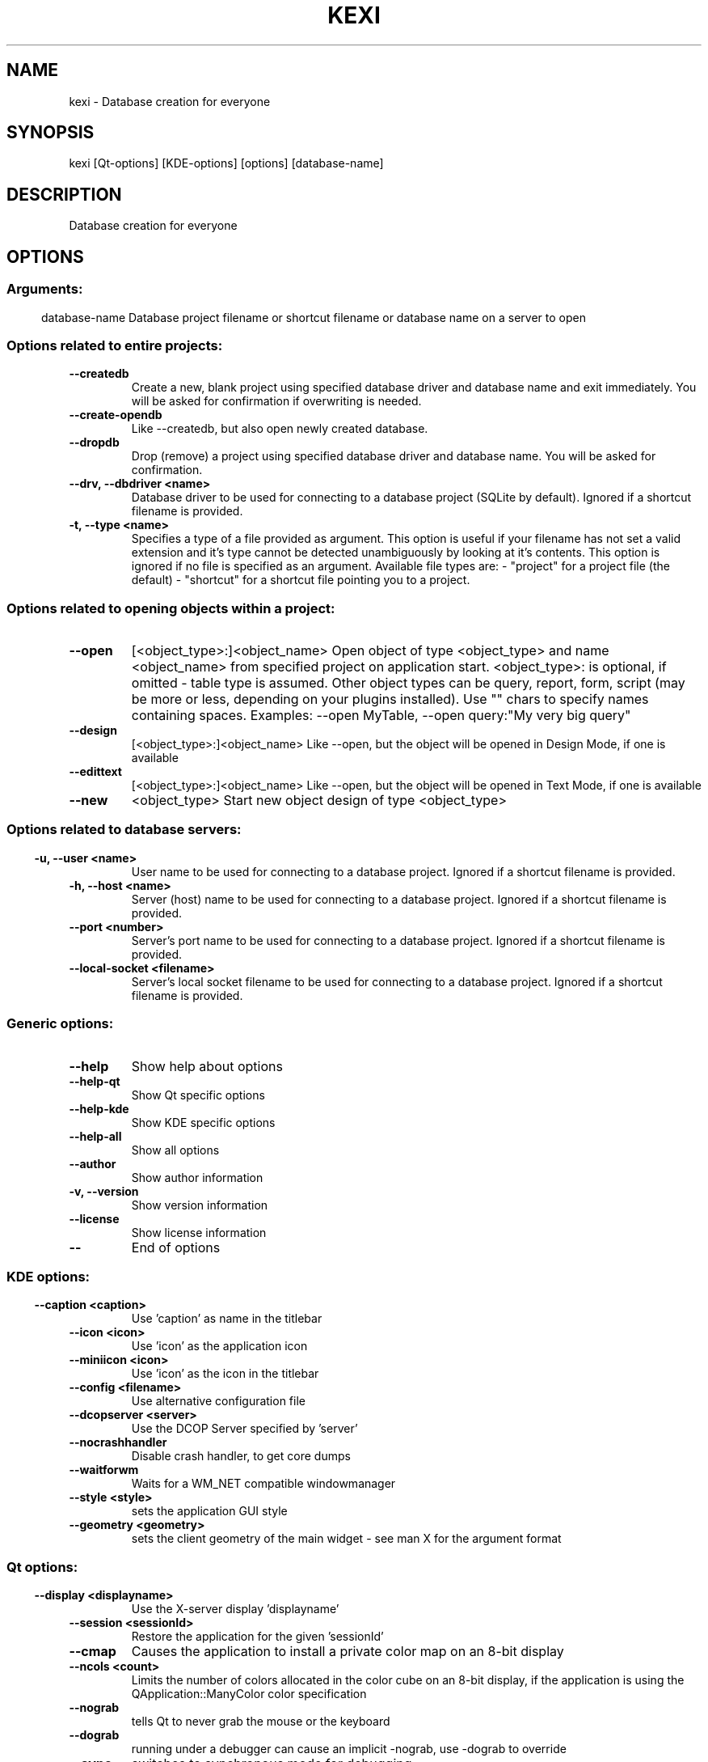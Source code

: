 .\" This file was generated by kdemangen.pl
.TH KEXI 1 "Apr 2005" "K Desktop Environment" "Database creation for everyone"
.SH NAME
kexi
- Database creation for everyone
.SH SYNOPSIS
kexi [Qt-options] [KDE-options] [options] [database-name] 
.SH DESCRIPTION
Database creation for everyone
.SH OPTIONS
.SS
.SS Arguments:
database-name             Database project filename
or shortcut filename
or database name on a server to open
.SS Options related to entire projects:
.TP
.B  --createdb  
Create a new, blank project using specified
database driver and database name
and exit immediately.
You will be asked for confirmation
if overwriting is needed.
.TP
.B  --create-opendb  
Like --createdb, but also open newly
created database.

.TP
.B  --dropdb  
Drop (remove) a project using specified
database driver and database name.
You will be asked for confirmation.
.TP
.B --drv,  --dbdriver  <name>
Database driver to be used
for connecting to a database project
(SQLite by default).
Ignored if a shortcut filename
is provided.
.TP
.B -t,  --type  <name>
Specifies a type of a file provided
as argument. This option is useful
if your filename has not set a valid 
extension and it's type cannot be detected
unambiguously by looking at it's contents.
This option is ignored if no file
is specified as an argument.
Available file types are:
- "project" for a project file (the default)
- "shortcut" for a shortcut file pointing
you to a project.

.SS 
.SS Options related to opening objects within a project:
.TP
.B  --open  
[<object_type>:]<object_name> 
Open object of type <object_type>
and name <object_name> from specified project
on application start.
<object_type>: is optional, if omitted - table
type is assumed.
Other object types can be query, report, form,
script (may be more or less, depending on your
plugins installed).
Use "" chars to specify names containing spaces.
Examples: --open MyTable,
--open query:"My very big query"
.TP
.B  --design  
[<object_type>:]<object_name> 
Like --open, but the object will
be opened in Design Mode, if one is available
.TP
.B  --edittext  
[<object_type>:]<object_name> 
Like --open, but the object will
be opened in Text Mode, if one is available
.TP
.B  --new  
<object_type>       Start new object design of type <object_type>
.SS 
.SS Options related to database servers:
.TP
.B -u,  --user  <name>
User name to be used
for connecting to a database project.
Ignored if a shortcut filename
is provided.
.TP
.B -h,  --host  <name>
Server (host) name to be used
for connecting to a database project.
Ignored if a shortcut filename
is provided.
.TP
.B  --port  <number>
Server's port name to be used
for connecting to a database project.
Ignored if a shortcut filename
is provided.
.TP
.B  --local-socket  <filename>
Server's local socket filename
to be used for connecting to a database
project. Ignored if a shortcut filename
is provided.
.SS 
.SS Generic options:
.TP
.B  --help  
Show help about options
.TP
.B  --help-qt  
Show Qt specific options
.TP
.B  --help-kde  
Show KDE specific options
.TP
.B  --help-all  
Show all options
.TP
.B  --author  
Show author information
.TP
.B -v,  --version  
Show version information
.TP
.B  --license  
Show license information
.TP
.B  --  
End of options
.SS 
.SS KDE options:
.TP
.B  --caption  <caption>
Use 'caption' as name in the titlebar
.TP
.B  --icon  <icon>
Use 'icon' as the application icon
.TP
.B  --miniicon  <icon>
Use 'icon' as the icon in the titlebar
.TP
.B  --config  <filename>
Use alternative configuration file
.TP
.B  --dcopserver  <server>
Use the DCOP Server specified by 'server'
.TP
.B  --nocrashhandler  
Disable crash handler, to get core dumps
.TP
.B  --waitforwm  
Waits for a WM_NET compatible windowmanager
.TP
.B  --style  <style>
sets the application GUI style
.TP
.B  --geometry  <geometry>
sets the client geometry of the main widget - see man X for the argument format
.SS 
.SS Qt options:
.TP
.B  --display  <displayname>
Use the X-server display 'displayname'
.TP
.B  --session  <sessionId>
Restore the application for the given 'sessionId'
.TP
.B  --cmap  
Causes the application to install a private color
map on an 8-bit display
.TP
.B  --ncols  <count>
Limits the number of colors allocated in the color
cube on an 8-bit display, if the application is
using the QApplication::ManyColor color
specification
.TP
.B  --nograb  
tells Qt to never grab the mouse or the keyboard
.TP
.B  --dograb  
running under a debugger can cause an implicit
-nograb, use -dograb to override
.TP
.B  --sync  
switches to synchronous mode for debugging
.TP
.B --fn,  --font  <fontname>
defines the application font
.TP
.B --bg,  --background  <color>
sets the default background color and an
application palette (light and dark shades are
calculated)
.TP
.B --fg,  --foreground  <color>
sets the default foreground color
.TP
.B --btn,  --button  <color>
sets the default button color
.TP
.B  --name  <name>
sets the application name
.TP
.B  --title  <title>
sets the application title (caption)
.TP
.B  --visual  TrueColor
forces the application to use a TrueColor visual on
an 8-bit display
.TP
.B  --inputstyle  <inputstyle>
sets XIM (X Input Method) input style. Possible
values are onthespot, overthespot, offthespot and
root
.TP
.B  --im  <XIM server>
set XIM server
.TP
.B  --noxim  
disable XIM
.TP
.B  --reverse  
mirrors the whole layout of widgets
.SS 

.SH SEE ALSO
Full user documentation is available through the KDE Help Center.  You can also enter the URL
.BR help:/kexi/
directly into konqueror or you can run 
.BR "`khelpcenter help:/kexi/'"
from the command-line.
.br
.SH AUTHORS
.nf
Jaroslaw Staniek / OpenOffice Polska <js@iidea.pl>
.br
Lucijan Busch <lucijan@kde.org>
.br
Cedric Pasteur <cedric.pasteur@free.fr>
.br
Adam Pigg <adam@piggz.fsnet.co.uk>
.br
Martin Ellis <martin.ellis@kdemail.net>
.br
Sebastian Sauer <mail@dipe.org>
.br
Christian Nitschkowski <segfault_ii@web.de>
.br
Peter Simonsson <psn@linux.se>
.br
Joseph Wenninger <jowenn@kde.org>
.br
Seth Kurzenberg <seth@cql.com>
.br
Laurent Montel <montel@kde.org>
.br
Till Busch <till@bux.at>
.br


